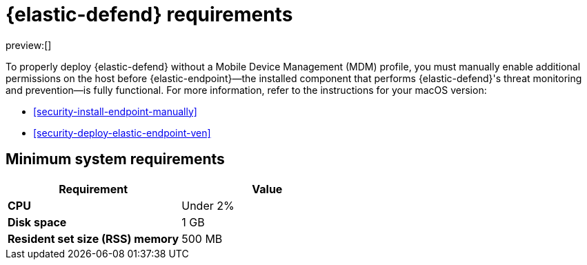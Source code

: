 [[security-elastic-endpoint-deploy-reqs]]
= {elastic-defend} requirements

:description: System requirements for {elastic-defend}.
:keywords: security, other, secure

preview:[]

To properly deploy {elastic-defend} without a Mobile Device Management (MDM) profile, you must manually enable additional permissions on the host before {elastic-endpoint}—the installed component that performs {elastic-defend}'s threat monitoring and prevention—is fully functional. For more information, refer to the instructions for your macOS version:

* <<security-install-endpoint-manually>>
* <<security-deploy-elastic-endpoint-ven>>

[discrete]
[[security-elastic-endpoint-deploy-reqs-minimum-system-requirements]]
== Minimum system requirements

|===
| Requirement| Value

| **CPU**
| Under 2%

| **Disk space**
| 1 GB

| **Resident set size (RSS) memory**
| 500 MB
|===

